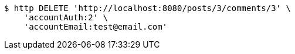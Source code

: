 [source,bash]
----
$ http DELETE 'http://localhost:8080/posts/3/comments/3' \
    'accountAuth:2' \
    'accountEmail:test@email.com'
----